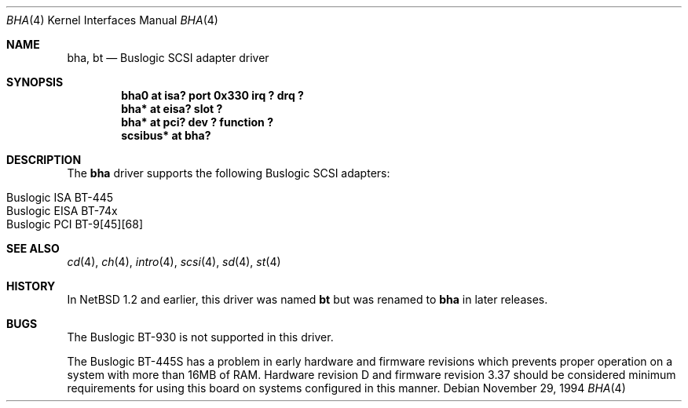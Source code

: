 .\"	$NetBSD: bha.4,v 1.12 2002/02/07 03:15:08 ross Exp $
.\"
.\" Copyright (c) 1994 James A. Jegers
.\" All rights reserved.
.\"
.\" Redistribution and use in source and binary forms, with or without
.\" modification, are permitted provided that the following conditions
.\" are met:
.\" 1. Redistributions of source code must retain the above copyright
.\"    notice, this list of conditions and the following disclaimer.
.\" 2. The name of the author may not be used to endorse or promote products
.\"    derived from this software without specific prior written permission
.\"
.\" THIS SOFTWARE IS PROVIDED BY THE AUTHOR ``AS IS'' AND ANY EXPRESS OR
.\" IMPLIED WARRANTIES, INCLUDING, BUT NOT LIMITED TO, THE IMPLIED WARRANTIES
.\" OF MERCHANTABILITY AND FITNESS FOR A PARTICULAR PURPOSE ARE DISCLAIMED.
.\" IN NO EVENT SHALL THE AUTHOR BE LIABLE FOR ANY DIRECT, INDIRECT,
.\" INCIDENTAL, SPECIAL, EXEMPLARY, OR CONSEQUENTIAL DAMAGES (INCLUDING, BUT
.\" NOT LIMITED TO, PROCUREMENT OF SUBSTITUTE GOODS OR SERVICES; LOSS OF USE,
.\" DATA, OR PROFITS; OR BUSINESS INTERRUPTION) HOWEVER CAUSED AND ON ANY
.\" THEORY OF LIABILITY, WHETHER IN CONTRACT, STRICT LIABILITY, OR TORT
.\" (INCLUDING NEGLIGENCE OR OTHERWISE) ARISING IN ANY WAY OUT OF THE USE OF
.\" THIS SOFTWARE, EVEN IF ADVISED OF THE POSSIBILITY OF SUCH DAMAGE.
.\"
.Dd November 29, 1994
.Dt BHA 4
.Os
.Sh NAME
.Nm bha ,
.Nm bt
.Nd Buslogic SCSI adapter driver
.Sh SYNOPSIS
.Cd "bha0 at isa? port 0x330 irq ? drq ?"
.Cd "bha* at eisa? slot ?"
.Cd "bha* at pci? dev ? function ?"
.Cd "scsibus* at bha?"
.Sh DESCRIPTION
The
.Nm bha
driver supports the following
.Tn Buslogic
.Tn SCSI
adapters:
.Pp
.Bl -tag -width indent -offset indent -compact
.It Tn Buslogic ISA BT-445
.It Tn Buslogic EISA BT-74x
.It Tn Buslogic PCI BT-9[45][68]
.El
.Sh SEE ALSO
.Xr cd 4 ,
.Xr ch 4 ,
.Xr intro 4 ,
.Xr scsi 4 ,
.Xr sd 4 ,
.Xr st 4
.Sh HISTORY
In
.Nx 1.2
and earlier, this driver was named
.Nm bt
but was renamed to
.Nm bha
in later releases.
.Sh BUGS
The
.Tn Buslogic
BT-930 is not supported in this driver.
.Pp
The
.Tn Buslogic
BT-445S has a problem in early hardware and firmware revisions
which prevents proper operation on a system with more than 16MB of RAM.
Hardware revision D and firmware revision 3.37 should be considered minimum
requirements for using this board on systems configured in this manner.
